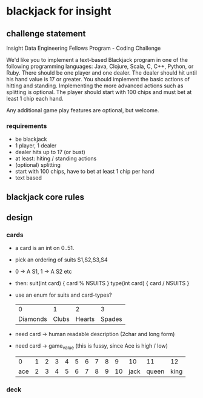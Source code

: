 * blackjack for insight
** challenge statement
   Insight Data Engineering Fellows Program - Coding Challenge

   We'd like you to implement a text-based Blackjack program in one of the following programming languages:
   Java, Clojure, Scala, C, C++, Python, or Ruby. There should be one player and one dealer. The dealer should
   hit until his hand value is 17 or greater. You should implement the basic actions of hitting and
   standing. Implementing the more advanced actions such as splitting is optional. The player should start
   with 100 chips and must bet at least 1 chip each hand.

   Any additional game play features are optional, but welcome.
*** requirements
    - be blackjack
    - 1 player, 1 dealer
    - dealer hits up to 17 (or bust)
    - at least: hiting / standing actions
    - (optional) splitting
    - start with 100 chips, have to bet at least 1 chip per hand
    - text based 
** blackjack core rules
** design 
*** cards
    - a card is an int on 0..51. 
    - pick an ordering of suits S1,S2,S3,S4
    - 0 -> A S1, 1 -> A S2 etc
    - then: 
      suit(int card) { card % NSUITS }
      type(int card) { card / NSUITS } 
    - use an enum for suits and card-types?
      
      |        0 |     1 |      2 |      3 |
      | Diamonds | Clubs | Hearts | Spades |
      
    - need card -> human readable description (2char and long form)
    - need card -> game_value (this is fussy, since Ace is high / low) 
    
      |   0 | 1 | 2 | 3 | 4 | 5 | 6 | 7 | 8 |  9 |   10 |    11 |   12 |
      | ace | 2 | 3 | 4 | 5 | 6 | 7 | 8 | 9 | 10 | jack | queen | king |

*** deck
